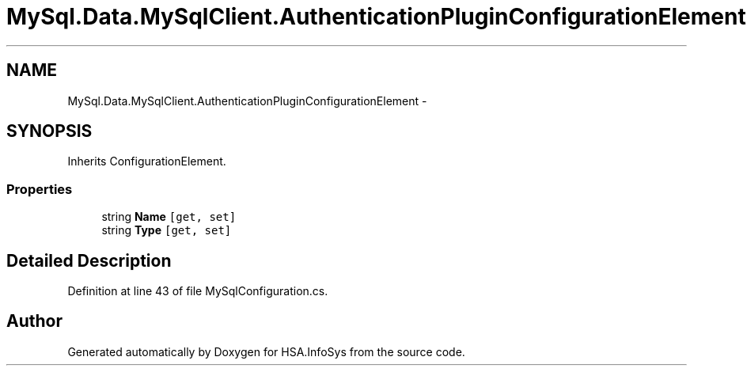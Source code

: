 .TH "MySql.Data.MySqlClient.AuthenticationPluginConfigurationElement" 3 "Fri Jul 5 2013" "Version 1.0" "HSA.InfoSys" \" -*- nroff -*-
.ad l
.nh
.SH NAME
MySql.Data.MySqlClient.AuthenticationPluginConfigurationElement \- 
.PP
 

.SH SYNOPSIS
.br
.PP
.PP
Inherits ConfigurationElement\&.
.SS "Properties"

.in +1c
.ti -1c
.RI "string \fBName\fP\fC [get, set]\fP"
.br
.ti -1c
.RI "string \fBType\fP\fC [get, set]\fP"
.br
.in -1c
.SH "Detailed Description"
.PP 



.PP
Definition at line 43 of file MySqlConfiguration\&.cs\&.

.SH "Author"
.PP 
Generated automatically by Doxygen for HSA\&.InfoSys from the source code\&.
